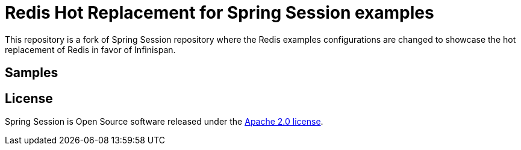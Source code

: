 = Redis Hot Replacement for Spring Session examples

This repository is a fork of Spring Session repository where the Redis examples configurations are changed
to showcase the hot replacement of Redis in favor of Infinispan.

== Samples


== License

Spring Session is Open Source software released under the https://www.apache.org/licenses/LICENSE-2.0.html[Apache 2.0 license].
